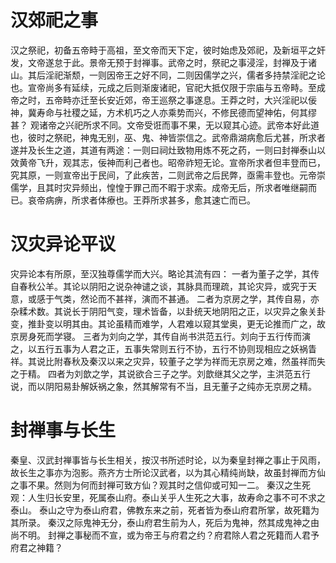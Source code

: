 * 汉郊祀之事

汉之祭祀，初备五帝畤于高祖，至文帝而天下定，彼时始虑及郊祀，及新垣平之奸发，文帝遂怠于此。景帝无预于封禅事。武帝之时，祭祀之事浸淫，封禅及于诸山。其后淫祀渐颓，一则因帝王之好不同，二则因儒学之兴，儒者多持禁淫祀之论也。宣帝尚多有延续，元成之后则渐废诸祀，官祀大抵仅限于宗庙与五帝畤。至成帝之时，五帝畤亦迁至长安近郊，帝王巡祭之事遂息。王莽之时，大兴淫祀以佞神，冀寿命与社稷之延，方术机巧之人亦乘势而兴，不修民德而望神佑，何其缪甚？
观诸帝之兴祀所求不同。文帝受诳而事不果，无以窥其心迹。武帝本好此道也，彼时之祭祀，神鬼无别，巫、鬼、神皆崇信之。武帝鼎湖病愈后尤甚，所求者遂并及长生之道，其道有两途：一则曰祠灶致物用炼不死之药，一则曰封禅泰山以效黄帝飞升，观其志，佞神而利己者也。昭帝祚短无论。宣帝所求者但丰登而已，究其原，一则宣帝出于民间，了此疾苦，二则武帝之后民弊，亟需丰登也。元帝崇儒学，且其时灾异频出，惶惶于罪己而不暇于求索。成帝无后，所求者唯继嗣而已。哀帝病痹，所求者体療也。王莽所求甚多，愈其速亡而已。

* 汉灾异论平议

灾异论本有所原，至汉独尊儒学而大兴。略论其流有四：
一者为董子之学，其传自春秋公羊。其论以阴阳之说杂神谴之谈，其脉具而理疏，其论灾异，或究于天意，或感于气类，然论而不甚祥，演而不甚通。
二者为京房之学，其传自易，亦杂糅术数。其说长于阴阳气变，理术皆备，以卦统天地阴阳之正，以灾异之象关卦变，推卦变以明其由。其论虽精而难学，人君难以窥其堂奥，更无论推而广之，故京房身死而学寝。
三者为刘向之学，其传自尚书洪范五行。刘向于五行传而演之，以五行五事为人君之正，五事失常则五行不协，五行不协则现相应之妖祸眚祥。其说比附春秋及秦汉以来之灾异，较董子之学为祥而无京房之难，然虽祥而失之于精。
四者为刘歆之学，其说欲合三子之学。刘歆继其父之学，主洪范五行说，而以阴阳易卦解妖祸之象，然其解常有不当，且无董子之纯亦无京房之精。

* 封禅事与长生

秦皇、汉武封禅事皆与长生相关，按汉书所述时论，以为秦皇封禅之事止于风雨，故长生之事亦为泡影。燕齐方士所论汉武者，以为其心精纯尚缺，故虽封禅而方仙之事不果。然则为何而封禅可致方仙？观其时之信仰或可知一二。
秦汉之生死观：人生归长安里，死属泰山府。泰山关乎人生死之大事，故寿命之事不可不求之泰山。
泰山之守为泰山府君，佛教东来之前，死者皆为泰山府君所掌，故死籍为其所录。
秦汉之际鬼神无分，泰山府君生前为人，死后为鬼神，然其成鬼神之由尚不明。
封禅之事秘而不宣，或为帝王与府君之约？府君除人君之死籍而人君予府君之神籍？


